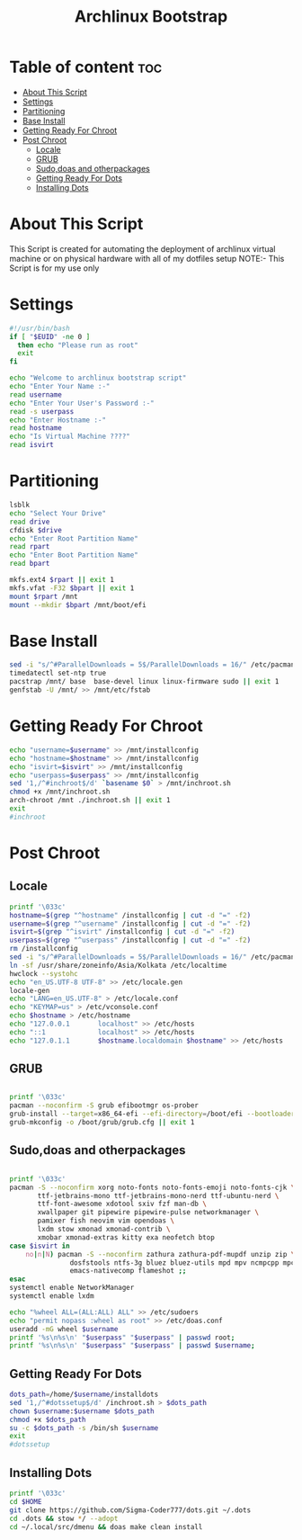#+title: Archlinux Bootstrap
#+PROPERTY: header-args :tangle archstrap
* Table of content :toc:
- [[#about-this-script][About This Script]]
- [[#settings][Settings]]
- [[#partitioning][Partitioning]]
- [[#base-install][Base Install]]
- [[#getting-ready-for-chroot][Getting Ready For Chroot]]
- [[#post-chroot][Post Chroot]]
  - [[#locale][Locale]]
  - [[#grub][GRUB]]
  - [[#sudodoas-and-otherpackages][Sudo,doas and otherpackages]]
  - [[#getting-ready-for-dots][Getting Ready For Dots]]
  - [[#installing-dots][Installing Dots]]

* About This Script
This Script is created for automating the deployment of archlinux virtual machine or on physical hardware with all of my dotfiles setup
NOTE:- This Script is for my use only
* Settings
#+begin_src bash
#!/usr/bin/bash
if [ "$EUID" -ne 0 ]
  then echo "Please run as root"
  exit
fi

echo "Welcome to archlinux bootstrap script"
echo "Enter Your Name :-"
read username
echo "Enter Your User's Password :-"
read -s userpass
echo "Enter Hostname :-"
read hostname
echo "Is Virtual Machine ????"
read isvirt
#+end_src
* Partitioning
#+begin_src bash
lsblk
echo "Select Your Drive"
read drive
cfdisk $drive
echo "Enter Root Partition Name"
read rpart
echo "Enter Boot Partition Name"
read bpart

mkfs.ext4 $rpart || exit 1
mkfs.vfat -F32 $bpart || exit 1
mount $rpart /mnt
mount --mkdir $bpart /mnt/boot/efi
#+end_src
* Base Install
#+BEGIN_SRC bash
sed -i "s/^#ParallelDownloads = 5$/ParallelDownloads = 16/" /etc/pacman.conf
timedatectl set-ntp true
pacstrap /mnt/ base  base-devel linux linux-firmware sudo || exit 1
genfstab -U /mnt/ >> /mnt/etc/fstab

#+END_SRC
* Getting Ready For Chroot
#+BEGIN_SRC bash
echo "username=$username" >> /mnt/installconfig
echo "hostname=$hostname" >> /mnt/installconfig
echo "isvirt=$isvirt" >> /mnt/installconfig
echo "userpass=$userpass" >> /mnt/installconfig
sed '1,/^#inchroot$/d' `basename $0` > /mnt/inchroot.sh
chmod +x /mnt/inchroot.sh
arch-chroot /mnt ./inchroot.sh || exit 1
exit
#inchroot
#+END_SRC
* Post Chroot
** Locale
#+begin_src bash
printf '\033c'
hostname=$(grep "^hostname" /installconfig | cut -d "=" -f2)
username=$(grep "^username" /installconfig | cut -d "=" -f2)
isvirt=$(grep "^isvirt" /installconfig | cut -d "=" -f2)
userpass=$(grep "^userpass" /installconfig | cut -d "=" -f2)
rm /installconfig
sed -i "s/^#ParallelDownloads = 5$/ParallelDownloads = 16/" /etc/pacman.conf
ln -sf /usr/share/zoneinfo/Asia/Kolkata /etc/localtime
hwclock --systohc
echo "en_US.UTF-8 UTF-8" >> /etc/locale.gen
locale-gen
echo "LANG=en_US.UTF-8" > /etc/locale.conf
echo "KEYMAP=us" > /etc/vconsole.conf
echo $hostname > /etc/hostname
echo "127.0.0.1       localhost" >> /etc/hosts
echo "::1             localhost" >> /etc/hosts
echo "127.0.1.1       $hostname.localdomain $hostname" >> /etc/hosts
#+end_src
** GRUB
#+begin_src bash

printf '\033c'
pacman --noconfirm -S grub efibootmgr os-prober
grub-install --target=x86_64-efi --efi-directory=/boot/efi --bootloader-id=GRUB || exit 1
grub-mkconfig -o /boot/grub/grub.cfg || exit 1
#+end_src
** Sudo,doas and otherpackages
#+begin_src bash

printf '\033c'
pacman -S --noconfirm xorg noto-fonts noto-fonts-emoji noto-fonts-cjk \
       ttf-jetbrains-mono ttf-jetbrains-mono-nerd ttf-ubuntu-nerd \
       ttf-font-awesome xdotool sxiv fzf man-db \
       xwallpaper git pipewire pipewire-pulse networkmanager \
       pamixer fish neovim vim opendoas \
       lxdm stow xmonad xmonad-contrib \
       xmobar xmonad-extras kitty exa neofetch btop
case $isvirt in
    no|n|N) pacman -S --noconfirm zathura zathura-pdf-mupdf unzip zip \
               dosfstools ntfs-3g bluez bluez-utils mpd mpv ncmpcpp mpc\
               emacs-nativecomp flameshot ;;
esac
systemctl enable NetworkManager
systemctl enable lxdm

echo "%wheel ALL=(ALL:ALL) ALL" >> /etc/sudoers
echo "permit nopass :wheel as root" >> /etc/doas.conf
useradd -mG wheel $username
printf '%s\n%s\n' "$userpass" "$userpass" | passwd root;
printf '%s\n%s\n' "$userpass" "$userpass" | passwd $username;
#+end_src
** Getting Ready For Dots
#+begin_src bash
dots_path=/home/$username/installdots
sed '1,/^#dotssetup$/d' /inchroot.sh > $dots_path
chown $username:$username $dots_path
chmod +x $dots_path
su -c $dots_path -s /bin/sh $username
exit
#dotssetup
#+end_src
** Installing Dots
#+begin_src bash
printf '\033c'
cd $HOME
git clone https://github.com/Sigma-Coder777/dots.git ~/.dots
cd .dots && stow */ --adopt
cd ~/.local/src/dmenu && doas make clean install
#+end_src
